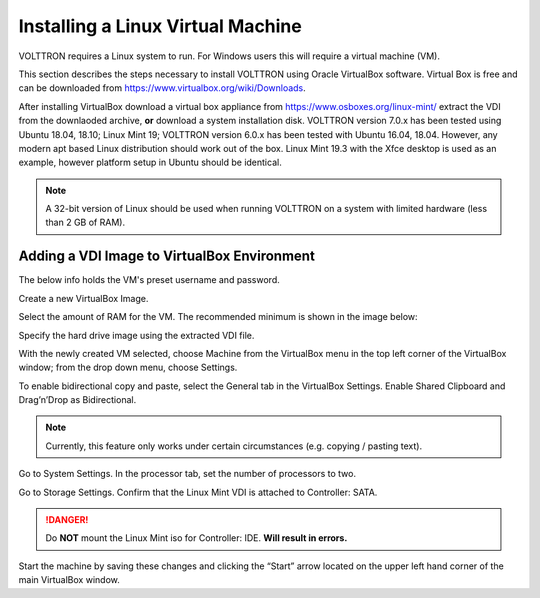 .. _Install-VM:

==================================
Installing a Linux Virtual Machine
==================================

VOLTTRON requires a Linux system to run. For Windows users this will require a virtual machine (VM).

This section describes the steps necessary to install
VOLTTRON using Oracle VirtualBox software. Virtual Box is free and can be downloaded from
https://www.virtualbox.org/wiki/Downloads.

|VirtualBox Download|

.. |VirtualBox Download| image:: files/vbox-download.png

After installing VirtualBox download a virtual box appliance from https://www.osboxes.org/linux-mint/ extract the
VDI from the downlaoded archive, **or** download a system installation disk. VOLTTRON version 7.0.x has been tested
using Ubuntu 18.04, 18.10; Linux Mint 19; VOLTTRON version 6.0.x has been tested with Ubuntu 16.04, 18.04. However,
any modern apt based Linux distribution should work out of the box. Linux Mint 19.3 with the Xfce desktop is used
as an example, however platform setup in Ubuntu should be identical.

.. note::

    A 32-bit version of Linux should be used when
    running VOLTTRON on a system with limited hardware (less than 2 GB of RAM).


Adding a VDI Image to VirtualBox Environment
********************************************

|Linux Mint|

.. |Linux Mint| image:: files/linux-mint.png


The below info holds the VM's preset username and password.

|Linux Mint Credentials|

.. |Linux Mint Credentials| image:: files/vbox-credentials.png

Create a new VirtualBox Image.

|VirtualBox VM Naming|

.. |VirtualBox VM Naming| image:: files/vbox-naming.png


Select the amount of RAM for the VM. The recommended minimum is shown in the image below:

|VirtualBox Memory Size Selection|

.. |VirtualBox Memory Size Selection| image:: files/vbox-memory-size.png

Specify the hard drive image using the extracted VDI file.

|VirtualBox Hard Disk|

.. |VirtualBox Hard Disk| image:: files/vbox-hard-disk-xfce.png

With the newly created VM selected, choose Machine from the VirtualBox menu in the top left corner of the VirtualBox
window; from the drop down menu, choose Settings.

To enable bidirectional copy and paste, select the General tab in the VirtualBox Settings. Enable Shared Clipboard and
Drag’n’Drop as Bidirectional.

|VirtualBox Bidirectional|

.. |VirtualBox Bidirectional| image:: files/vbox-bidirectional.png

.. note::
    Currently, this feature only works under certain circumstances (e.g. copying / pasting text).

Go to System Settings. In the processor tab, set the number of processors to two.

|VirtualBox Processors|

.. |VirtualBox Processors| image:: files/vbox-proc-settings.png


Go to Storage Settings. Confirm that the Linux Mint VDI is attached to Controller: SATA.


.. DANGER::
    Do **NOT** mount the Linux Mint iso for Controller: IDE. **Will result in errors.**

|VirtualBox Controller|

.. |VirtualBox Controller| image:: files/vbox-controller.png

Start the machine by saving these changes and clicking the “Start” arrow located on the upper left hand corner of the
main VirtualBox window.
